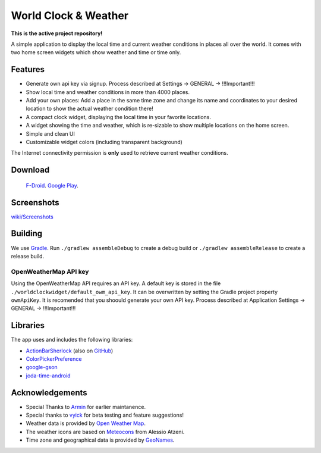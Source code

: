 World Clock & Weather
=====================

**This is the active project repository!**

A simple application to display the local time and current weather conditions in places all over the world.
It comes with two home screen widgets which show weather and time or time only.

.. image:: https://travis-ci.org/dasbiswajit/worldclockwidget.svg?branch=master
    :target: https://travis-ci.org/dasbiswajit/worldclockwidget

Features
--------

* Generate own api key via signup. Process described at Settings -> GENERAL -> !!!Important!!!
* Show local time and weather conditions in more than 4000 places.
* Add your own places: Add a place in the same time zone and change its name and coordinates to your desired location to show the actual weather condition there!
* A compact clock widget, displaying the local time in your favorite locations.
* A widget showing the time and weather, which is re-sizable to show multiple locations on the home screen.
* Simple and clean UI
* Customizable widget colors (including transparent background)

The Internet connectivity permission is **only** used to retrieve current weather conditions.

Download
--------

 `F-Droid <https://f-droid.org/repository/browse/?fdid=ch.corten.aha.worldclock>`_.
 `Google Play <https://play.google.com/store/apps/details?id=ch.corten.aha.worldclock>`_.


Screenshots
-----------

`wiki/Screenshots <https://github.com/arminha/worldclockwidget/wiki/Screenshots>`_

Building
--------

We use `Gradle <http://www.gradle.org/>`__.
Run ``./gradlew assembleDebug`` to create a debug build or ``./gradlew assembleRelease`` to create a release build.

OpenWeatherMap API key
######################

Using the OpenWeatherMap API requires an API key. A default key is stored in the file ``./worldclockwidget/default_owm_api_key``. It can be overwritten by setting the Gradle project property ``owmApiKey``.
It is recomended that you shoould generate your own API key. Process described at Application Settings -> GENERAL -> !!!Important!!!

Libraries
---------

The app uses and includes the following libraries:

* `ActionBarSherlock <http://actionbarsherlock.com/>`_ (also on `GitHub <https://github.com/JakeWharton/ActionBarSherlock>`__)
* `ColorPickerPreference <https://github.com/attenzione/android-ColorPickerPreference>`_
* `google-gson <https://code.google.com/p/google-gson/>`_
* `joda-time-android <https://github.com/dlew/joda-time-android>`_

Acknowledgements
----------------

* Special Thanks to `Armin <https://github.com/arminha/>`_ for earlier maintanence.
* Special thanks to `vyick <http://vyick.wordpress.com/>`_ for beta testing and feature suggestions!
* Weather data is provided by `Open Weather Map <https://openweathermap.org/>`_.
* The weather icons are based on `Meteocons <http://www.alessioatzeni.com/meteocons/>`_ from Alessio Atzeni.
* Time zone and geographical data is provided by `GeoNames <http://www.geonames.org/>`_.

